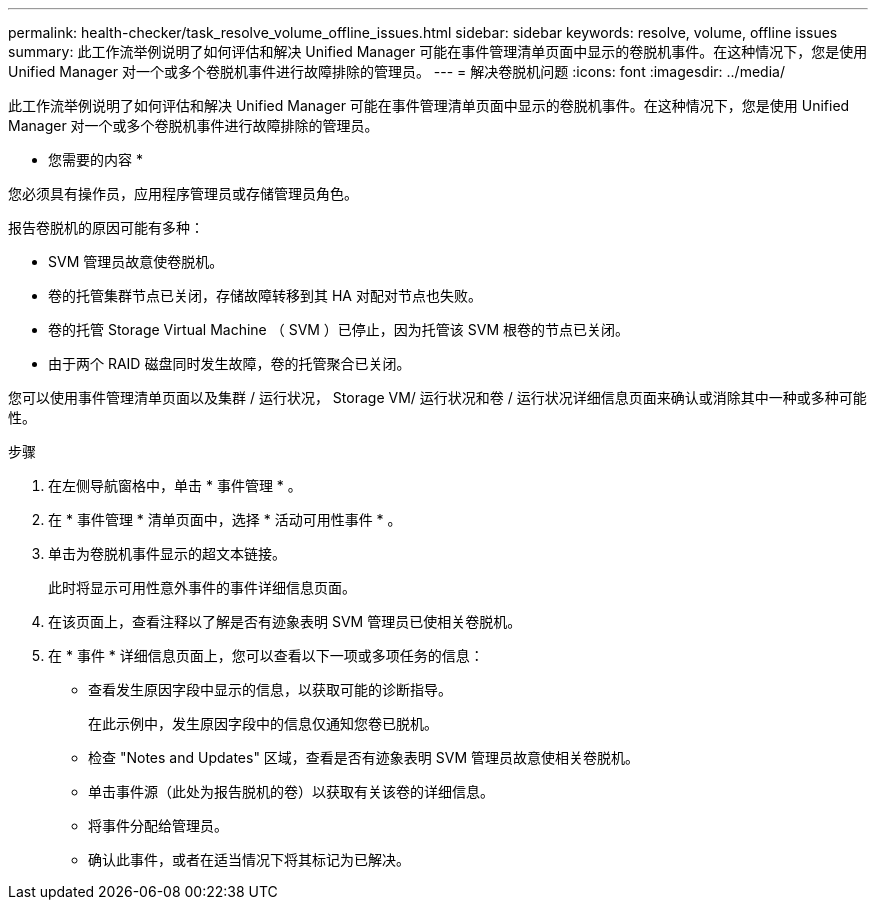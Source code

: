 ---
permalink: health-checker/task_resolve_volume_offline_issues.html 
sidebar: sidebar 
keywords: resolve, volume, offline issues 
summary: 此工作流举例说明了如何评估和解决 Unified Manager 可能在事件管理清单页面中显示的卷脱机事件。在这种情况下，您是使用 Unified Manager 对一个或多个卷脱机事件进行故障排除的管理员。 
---
= 解决卷脱机问题
:icons: font
:imagesdir: ../media/


[role="lead"]
此工作流举例说明了如何评估和解决 Unified Manager 可能在事件管理清单页面中显示的卷脱机事件。在这种情况下，您是使用 Unified Manager 对一个或多个卷脱机事件进行故障排除的管理员。

* 您需要的内容 *

您必须具有操作员，应用程序管理员或存储管理员角色。

报告卷脱机的原因可能有多种：

* SVM 管理员故意使卷脱机。
* 卷的托管集群节点已关闭，存储故障转移到其 HA 对配对节点也失败。
* 卷的托管 Storage Virtual Machine （ SVM ）已停止，因为托管该 SVM 根卷的节点已关闭。
* 由于两个 RAID 磁盘同时发生故障，卷的托管聚合已关闭。


您可以使用事件管理清单页面以及集群 / 运行状况， Storage VM/ 运行状况和卷 / 运行状况详细信息页面来确认或消除其中一种或多种可能性。

.步骤
. 在左侧导航窗格中，单击 * 事件管理 * 。
. 在 * 事件管理 * 清单页面中，选择 * 活动可用性事件 * 。
. 单击为卷脱机事件显示的超文本链接。
+
此时将显示可用性意外事件的事件详细信息页面。

. 在该页面上，查看注释以了解是否有迹象表明 SVM 管理员已使相关卷脱机。
. 在 * 事件 * 详细信息页面上，您可以查看以下一项或多项任务的信息：
+
** 查看发生原因字段中显示的信息，以获取可能的诊断指导。
+
在此示例中，发生原因字段中的信息仅通知您卷已脱机。

** 检查 "Notes and Updates" 区域，查看是否有迹象表明 SVM 管理员故意使相关卷脱机。
** 单击事件源（此处为报告脱机的卷）以获取有关该卷的详细信息。
** 将事件分配给管理员。
** 确认此事件，或者在适当情况下将其标记为已解决。




